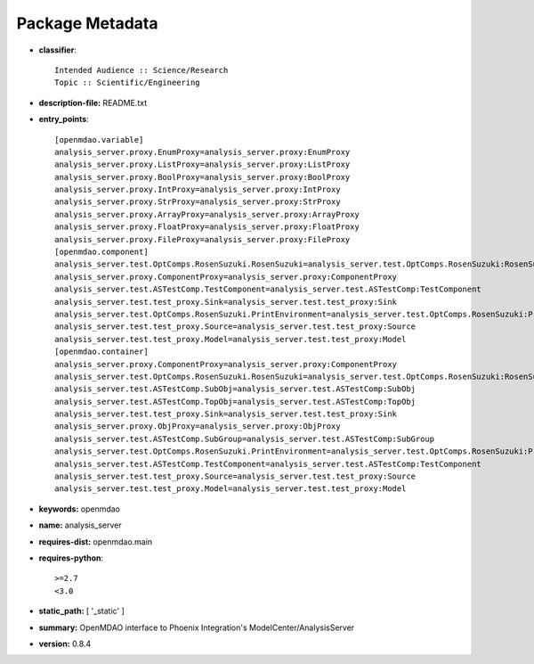 
================
Package Metadata
================

- **classifier**:: 

    Intended Audience :: Science/Research
    Topic :: Scientific/Engineering

- **description-file:** README.txt

- **entry_points**:: 

    [openmdao.variable]
    analysis_server.proxy.EnumProxy=analysis_server.proxy:EnumProxy
    analysis_server.proxy.ListProxy=analysis_server.proxy:ListProxy
    analysis_server.proxy.BoolProxy=analysis_server.proxy:BoolProxy
    analysis_server.proxy.IntProxy=analysis_server.proxy:IntProxy
    analysis_server.proxy.StrProxy=analysis_server.proxy:StrProxy
    analysis_server.proxy.ArrayProxy=analysis_server.proxy:ArrayProxy
    analysis_server.proxy.FloatProxy=analysis_server.proxy:FloatProxy
    analysis_server.proxy.FileProxy=analysis_server.proxy:FileProxy
    [openmdao.component]
    analysis_server.test.OptComps.RosenSuzuki.RosenSuzuki=analysis_server.test.OptComps.RosenSuzuki:RosenSuzuki
    analysis_server.proxy.ComponentProxy=analysis_server.proxy:ComponentProxy
    analysis_server.test.ASTestComp.TestComponent=analysis_server.test.ASTestComp:TestComponent
    analysis_server.test.test_proxy.Sink=analysis_server.test.test_proxy:Sink
    analysis_server.test.OptComps.RosenSuzuki.PrintEnvironment=analysis_server.test.OptComps.RosenSuzuki:PrintEnvironment
    analysis_server.test.test_proxy.Source=analysis_server.test.test_proxy:Source
    analysis_server.test.test_proxy.Model=analysis_server.test.test_proxy:Model
    [openmdao.container]
    analysis_server.proxy.ComponentProxy=analysis_server.proxy:ComponentProxy
    analysis_server.test.OptComps.RosenSuzuki.RosenSuzuki=analysis_server.test.OptComps.RosenSuzuki:RosenSuzuki
    analysis_server.test.ASTestComp.SubObj=analysis_server.test.ASTestComp:SubObj
    analysis_server.test.ASTestComp.TopObj=analysis_server.test.ASTestComp:TopObj
    analysis_server.test.test_proxy.Sink=analysis_server.test.test_proxy:Sink
    analysis_server.proxy.ObjProxy=analysis_server.proxy:ObjProxy
    analysis_server.test.ASTestComp.SubGroup=analysis_server.test.ASTestComp:SubGroup
    analysis_server.test.OptComps.RosenSuzuki.PrintEnvironment=analysis_server.test.OptComps.RosenSuzuki:PrintEnvironment
    analysis_server.test.ASTestComp.TestComponent=analysis_server.test.ASTestComp:TestComponent
    analysis_server.test.test_proxy.Source=analysis_server.test.test_proxy:Source
    analysis_server.test.test_proxy.Model=analysis_server.test.test_proxy:Model

- **keywords:** openmdao

- **name:** analysis_server

- **requires-dist:** openmdao.main

- **requires-python**:: 

    >=2.7
    <3.0

- **static_path:** [ '_static' ]

- **summary:** OpenMDAO interface to Phoenix Integration's ModelCenter/AnalysisServer

- **version:** 0.8.4

